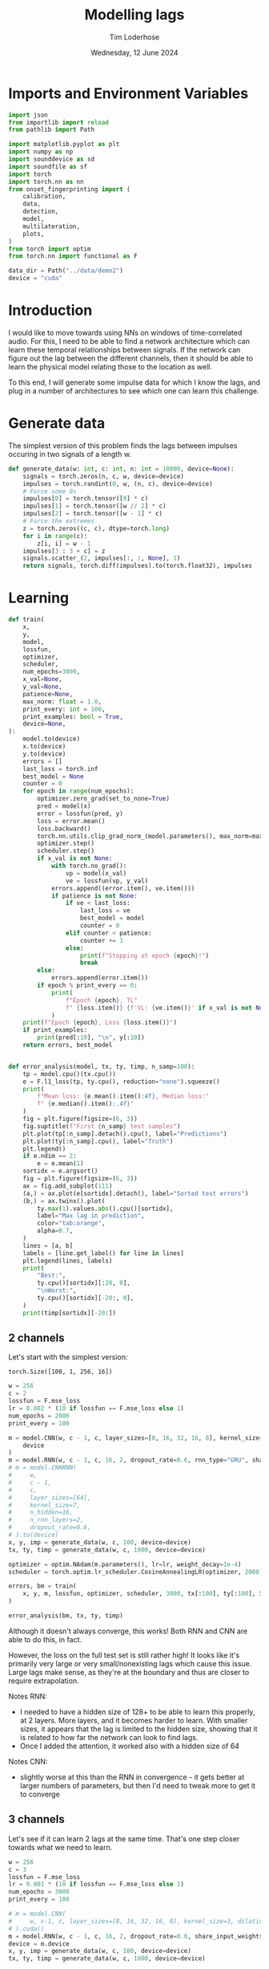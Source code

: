 #+TITLE: Modelling lags
#+AUTHOR: Tim Loderhose
#+EMAIL: tim@loderhose.com
#+DATE: Wednesday, 12 June 2024
#+STARTUP: showall
#+PROPERTY: header-args :exports both :session lags :kernel lm :cache no
:PROPERTIES:
OPTIONS: ^:nil
#+LATEX_COMPILER: xelatex
#+LATEX_CLASS: article
#+LATEX_CLASS_OPTIONS: [logo, color, author]
#+LATEX_HEADER: \insertauthor
#+LATEX_HEADER: \usepackage{minted}
#+LATEX_HEADER: \usepackage[left=0.75in,top=0.6in,right=0.75in,bottom=0.6in]{geometry}
:END:

* Imports and Environment Variables
:PROPERTIES:
:visibility: folded
:END:

#+name: imports
#+begin_src python
import json
from importlib import reload
from pathlib import Path

import matplotlib.pyplot as plt
import numpy as np
import sounddevice as sd
import soundfile as sf
import torch
import torch.nn as nn
from onset_fingerprinting import (
    calibration,
    data,
    detection,
    model,
    multilateration,
    plots,
)
from torch import optim
from torch.nn import functional as F
#+end_src

#+name: env
#+begin_src python
data_dir = Path("../data/demo2")
device = "cuda"
#+end_src

* Introduction
I would like to move towards using NNs on windows of time-correlated audio. For
this, I need to be able to find a network architecture which can learn these
temporal relationships between signals. If the network can figure out the lag
between the different channels, then it should be able to learn the physical
model relating those to the location as well.

To this end, I will generate some impulse data for which I know the lags, and
plug in a number of architectures to see which one can learn this challenge.

* Generate data

The simplest version of this problem finds the lags between impulses occuring
in two signals of a length w.
#+begin_src python
def generate_data(w: int, c: int, n: int = 10000, device=None):
    signals = torch.zeros(n, c, w, device=device)
    impulses = torch.randint(0, w, (n, c), device=device)
    # Force some 0s
    impulses[0] = torch.tensor([0] * c)
    impulses[1] = torch.tensor([w // 2] * c)
    impulses[2] = torch.tensor([w - 1] * c)
    # Force the extremes
    z = torch.zeros((c, c), dtype=torch.long)
    for i in range(c):
        z[i, i] = w - 1
    impulses[3 : 3 + c] = z
    signals.scatter_(2, impulses[:, :, None], 1)
    return signals, torch.diff(impulses).to(torch.float32), impulses
#+end_src


* Learning

#+begin_src python
def train(
    x,
    y,
    model,
    lossfun,
    optimizer,
    scheduler,
    num_epochs=3000,
    x_val=None,
    y_val=None,
    patience=None,
    max_norm: float = 1.0,
    print_every: int = 100,
    print_examples: bool = True,
    device=None,
):
    model.to(device)
    x.to(device)
    y.to(device)
    errors = []
    last_loss = torch.inf
    best_model = None
    counter = 0
    for epoch in range(num_epochs):
        optimizer.zero_grad(set_to_none=True)
        pred = model(x)
        error = lossfun(pred, y)
        loss = error.mean()
        loss.backward()
        torch.nn.utils.clip_grad_norm_(model.parameters(), max_norm=max_norm)
        optimizer.step()
        scheduler.step()
        if x_val is not None:
            with torch.no_grad():
                vp = model(x_val)
                ve = lossfun(vp, y_val)
            errors.append((error.item(), ve.item()))
            if patience is not None:
                if ve < last_loss:
                    last_loss = ve
                    best_model = model
                    counter = 0
                elif counter < patience:
                    counter += 1
                else:
                    print(f"Stopping at epoch {epoch}!")
                    break
        else:
            errors.append(error.item())
        if epoch % print_every == 0:
            print(
                f"Epoch {epoch}, TL"
                f" {loss.item()} {f'VL: {ve.item()}' if x_val is not None else ''}"
            )
    print(f"Epoch {epoch}, Loss {loss.item()}")
    if print_examples:
        print(pred[:10], "\n", y[:10])
    return errors, best_model


def error_analysis(model, tx, ty, timp, n_samp=100):
    tp = model.cpu()(tx.cpu())
    e = F.l1_loss(tp, ty.cpu(), reduction="none").squeeze()
    print(
        f"Mean loss: {e.mean().item():4f}, Median loss:"
        f" {e.median().item():.4f}"
    )
    fig = plt.figure(figsize=(6, 3))
    fig.suptitle(f"First {n_samp} test samples")
    plt.plot(tp[:n_samp].detach().cpu(), label="Predictions")
    plt.plot(ty[:n_samp].cpu(), label="Truth")
    plt.legend()
    if e.ndim == 2:
        e = e.mean(1)
    sortidx = e.argsort()
    fig = plt.figure(figsize=(6, 3))
    ax = fig.add_subplot(111)
    (a,) = ax.plot(e[sortidx].detach(), label="Sorted test errors")
    (b,) = ax.twinx().plot(
        ty.max(1).values.abs().cpu()[sortidx],
        label="Max lag in prediction",
        color="tab:orange",
        alpha=0.7,
    )
    lines = [a, b]
    labels = [line.get_label() for line in lines]
    plt.legend(lines, labels)
    print(
        "Best:",
        ty.cpu()[sortidx][:20, 0],
        "\nWorst:",
        ty.cpu()[sortidx][-20:, 0],
    )
    print(timp[sortidx][-20:])
#+end_src

** 2 channels
Let's start with the simplest version:
: torch.Size([100, 1, 256, 16])
#+begin_src python
w = 256
c = 2
lossfun = F.mse_loss
lr = 0.002 * (10 if lossfun == F.mse_loss else 1)
num_epochs = 2000
print_every = 100

m = model.CNN(w, c - 1, c, layer_sizes=[8, 16, 32, 16, 8], kernel_size=3).to(
    device
)
m = model.RNN(w, c - 1, c, 16, 2, dropout_rate=0.6, rnn_type="GRU", share_input_weights=False).to(device)
# m = model.CNNRNN(
#     w,
#     c - 1,
#     c,
#     layer_sizes=[64],
#     kernel_size=7,
#     n_hidden=16,
#     n_rnn_layers=2,
#     dropout_rate=0.6,
# ).to(device)
x, y, imp = generate_data(w, c, 100, device=device)
tx, ty, timp = generate_data(w, c, 1000, device=device)

optimizer = optim.NAdam(m.parameters(), lr=lr, weight_decay=1e-4)
scheduler = torch.optim.lr_scheduler.CosineAnnealingLR(optimizer, 2000)

errors, bm = train(
    x, y, m, lossfun, optimizer, scheduler, 3000, tx[:100], ty[:100], 500
)
#+end_src

#+RESULTS:
#+begin_example
Epoch 0, TL 12629.1123046875 VL: 10181.0
Epoch 100, TL 11545.8076171875 VL: 9219.76171875
Epoch 200, TL 11286.2021484375 VL: 9117.2451171875
Epoch 300, TL 14095.796875 VL: 8549.4501953125
Epoch 400, TL 563.5429077148438 VL: 840.6907348632812
Epoch 500, TL 245.21942138671875 VL: 142.2216033935547
Epoch 600, TL 113.48372650146484 VL: 132.77940368652344
Epoch 700, TL 70.09120178222656 VL: 49.918060302734375
Epoch 800, TL 75.74190521240234 VL: 39.53986358642578
Epoch 900, TL 16.750106811523438 VL: 59.48220443725586
Epoch 1000, TL 25.51134490966797 VL: 28.22699737548828
Epoch 1100, TL 19.29466438293457 VL: 28.226224899291992
Epoch 1200, TL 9.669910430908203 VL: 31.680273056030273
Epoch 1300, TL 15.852273941040039 VL: 15.18947982788086
Epoch 1400, TL 11.553351402282715 VL: 14.790739059448242
Epoch 1500, TL 5.849761962890625 VL: 19.517799377441406
Epoch 1600, TL 7.055644512176514 VL: 9.491982460021973
Epoch 1700, TL 5.713776111602783 VL: 8.363473892211914
Epoch 1800, TL 3.3988564014434814 VL: 11.77884292602539
Epoch 1900, TL 4.2292327880859375 VL: 11.061144828796387
Epoch 2000, TL 3.8420867919921875 VL: 11.379828453063965
Epoch 2100, TL 4.417903900146484 VL: 9.659210205078125
Epoch 2200, TL 3.8185272216796875 VL: 10.47231388092041
Epoch 2300, TL 4.547299861907959 VL: 11.110060691833496
Epoch 2400, TL 6.243853569030762 VL: 9.828782081604004
Epoch 2500, TL 4.267889976501465 VL: 9.383955955505371
Epoch 2600, TL 10.083755493164062 VL: 11.63809871673584
Epoch 2700, TL 6.622886657714844 VL: 17.820096969604492
Epoch 2800, TL 9.036847114562988 VL: 18.68136978149414
Epoch 2900, TL 15.907943725585938 VL: 11.536725997924805
Stopping at epoch 2907!
Epoch 2907, Loss 8.081771850585938
tensor([[  -2.4707],
        [   0.8019],
        [  -0.5337],
        [-260.3336],
        [ 251.7035],
        [  86.7222],
        [  50.9186],
        [  -3.5616],
        [  -5.5499],
        [ -28.6621]], device='cuda:0', grad_fn=<SliceBackward0>) 
 tensor([[   0.],
        [   0.],
        [   0.],
        [-255.],
        [ 255.],
        [  91.],
        [  58.],
        [  -4.],
        [  -3.],
        [ -28.]], device='cuda:0')
#+end_example

#+begin_src python :async no
error_analysis(bm, tx, ty, timp)
#+end_src

#+RESULTS:
:RESULTS:
#+begin_example
Mean loss: 2.188316, Median loss: 1.0464
Best: tensor([ -23., -178.,   41.,  -38.,  -63., -205.,  -42.,  -25.,   31.,  -82.,
        -129., -132., -102.,  -59.,  -92.,  -63., -172.,   41.,  -30.,  -15.]) 
Worst: tensor([188.,   2., 204.,  -4., 178., 167.,   0., 221.,   2., 175., 170.,   2.,
          3.,   2., 245., 246.,   2., -58.,  -3.,  -1.])
tensor([[ 58, 246],
        [ 84,  86],
        [ 48, 252],
        [ 35,  31],
        [ 75, 253],
        [  1, 168],
        [ 23,  23],
        [  1, 222],
        [ 99, 101],
        [  1, 176],
        [  1, 171],
        [131, 133],
        [ 11,  14],
        [ 42,  44],
        [  4, 249],
        [  5, 251],
        [ 69,  71],
        [ 58,   0],
        [ 22,  19],
        [104, 103]], device='cuda:0')
#+end_example
[[./.ob-jupyter/d9964bdb83eaa449b0b62fc837f874893dbf7f47.png]]
[[./.ob-jupyter/0aedf47a76e3b5335b919aa39b76c889116de172.png]]
:END:

Although it doesn't always converge, this works! Both RNN and CNN are able to
do this, in fact.

However, the loss on the full test set is still rather high! It looks like it's
primarily very large or very small/nonexisting lags which cause this issue.
Large lags make sense, as they're at the boundary and thus are closer to
require extrapolation.

Notes RNN:
- I needed to have a hidden size of 128+ to be able to learn this properly, at
  2 layers. More layers, and it becomes harder to learn. With smaller sizes, it
  appears that the lag is limited to the hidden size, showing that it is
  related to how far the network can look to find lags.
- Once I added the attention, it worked also with a hidden size of 64
Notes CNN:
- slightly worse at this than the RNN in convergence - it gets better at larger
  numbers of parameters, but then I'd need to tweak more to get it to converge

** 3 channels
Let's see if it can learn 2 lags at the same time. That's one step closer
towards what we need to learn.

#+begin_src python
w = 256
c = 3
lossfun = F.mse_loss
lr = 0.001 * (10 if lossfun == F.mse_loss else 1)
num_epochs = 3000
print_every = 100

# m = model.CNN(
#     w, c-1, c, layer_sizes=[8, 16, 32, 16, 8], kernel_size=3, dilation=1
# ).cuda()
m = model.RNN(w, c - 1, c, 16, 2, dropout_rate=0.6, share_input_weights=True).cuda()
device = m.device
x, y, imp = generate_data(w, c, 100, device=device)
tx, ty, timp = generate_data(w, c, 1000, device=device)

optimizer = optim.NAdam(m.parameters(), lr=lr, weight_decay=1e-4)
scheduler = torch.optim.lr_scheduler.CosineAnnealingLR(optimizer, num_epochs)

errors, bm = train(
    x, y, m, lossfun, optimizer, scheduler, 3000, tx[:100], ty[:100], 500
)
#+end_src

#+RESULTS:
#+begin_example
Epoch 0, TL 9797.724609375 VL: 10937.0771484375
Epoch 100, TL 4533.7890625 VL: 9037.7470703125
Epoch 200, TL 2950.878173828125 VL: 3322.52294921875
Epoch 300, TL 356.5895080566406 VL: 1074.657470703125
Epoch 400, TL 202.80323791503906 VL: 867.0380859375
Epoch 500, TL 84.18399047851562 VL: 386.94635009765625
Epoch 600, TL 32.605918884277344 VL: 74.24748229980469
Epoch 700, TL 64.31904602050781 VL: 41.493675231933594
Epoch 800, TL 17.088197708129883 VL: 57.716644287109375
Epoch 900, TL 28.063058853149414 VL: 31.811717987060547
Epoch 1000, TL 13.49834156036377 VL: 28.634328842163086
Epoch 1100, TL 15.28337574005127 VL: 26.30498504638672
Epoch 1200, TL 11.294228553771973 VL: 26.616729736328125
Epoch 1300, TL 10.797918319702148 VL: 16.320541381835938
Epoch 1400, TL 7.7080979347229 VL: 15.624723434448242
Epoch 1500, TL 9.873404502868652 VL: 11.996635437011719
Epoch 1600, TL 5.244534969329834 VL: 13.392248153686523
Epoch 1700, TL 4.024059772491455 VL: 9.139055252075195
Epoch 1800, TL 4.523504257202148 VL: 13.074235916137695
Epoch 1900, TL 4.394941806793213 VL: 9.586922645568848
Epoch 2000, TL 4.473787307739258 VL: 9.338714599609375
Epoch 2100, TL 3.0711374282836914 VL: 10.5660400390625
Epoch 2200, TL 3.194096088409424 VL: 7.816829681396484
Epoch 2300, TL 2.5959553718566895 VL: 6.540218353271484
Epoch 2400, TL 2.9732067584991455 VL: 7.469451904296875
Epoch 2500, TL 2.7218360900878906 VL: 7.070628643035889
Epoch 2600, TL 2.3775062561035156 VL: 7.469150066375732
Epoch 2700, TL 2.0485284328460693 VL: 8.085326194763184
Epoch 2800, TL 2.4743940830230713 VL: 9.536794662475586
Epoch 2900, TL 2.2067036628723145 VL: 7.413653373718262
Epoch 2999, Loss 2.2365968227386475
tensor([[-1.8919e+00, -6.3282e-02],
        [ 1.1337e+00, -9.9705e-01],
        [-8.5596e-02, -1.4792e-01],
        [-2.5889e+02,  2.2042e-01],
        [ 2.5255e+02, -2.5264e+02],
        [ 6.9334e-01,  2.5559e+02],
        [-8.9901e+00,  1.6475e+02],
        [ 3.1594e+01, -5.2260e+01],
        [ 5.1377e+01,  3.8554e+01],
        [ 2.3470e+02, -2.6096e+01]], device='cuda:0', grad_fn=<SliceBackward0>) 
 tensor([[   0.,    0.],
        [   0.,    0.],
        [   0.,    0.],
        [-255.,    0.],
        [ 255., -255.],
        [   0.,  255.],
        [  -7.,  164.],
        [  32.,  -53.],
        [  51.,   38.],
        [ 236.,  -28.]], device='cuda:0')
#+end_example

Plot results on the test set:
#+begin_src python :async no
error_analysis(bm, tx, ty, timp)
#+end_src

#+RESULTS:
:RESULTS:
#+begin_example
Mean loss: 3.067169, Median loss: 1.9193
Best: tensor([-132.,   95.,    8.,   56.,    8., -208.,  -38.,   -2.,   16.,   43.,
          29., -164.,  -18.,  193.,   14.,   21.,  -48.,    6., -104.,  -59.]) 
Worst: tensor([ 37., 190., 255.,   5.,   0.,   4.,   5.,  -6., -60., 121., -26.,  31.,
        -81.,  73.,  71.,  59.,  43., 119.,   7.,  76.])
tensor([[  9,  46,  31],
        [ 18, 208, 254],
        [  0, 255,   0],
        [ 33,  38, 255],
        [246, 246, 191],
        [215, 219, 151],
        [220, 225, 170],
        [252, 246, 237],
        [163, 103, 254],
        [133, 254, 178],
        [146, 120, 255],
        [222, 253, 254],
        [237, 156, 255],
        [182, 255, 114],
        [184, 255, 242],
        [138, 197, 255],
        [204, 247, 253],
        [ 71, 190, 255],
        [248, 255,  94],
        [165, 241, 255]], device='cuda:0')
#+end_example
[[./.ob-jupyter/f68729cc5000a20cf33bed2d4bf8fb5f0a6d8c10.png]]
[[./.ob-jupyter/9b6d49aadc3afb461346e114ee8a746b8efd775b.png]]
:END:


Error analysis:
The MSE is still very high on this, possibly because we overfit, having lowered
the dropout.
let's see at which values of lags the model struggles most:
#+begin_src python
e = (tp - ty.cpu()).square().sum(1)
sortidx = e.argsort()
print("Best:\n",ty.cpu()[sortidx][:10].T, "\nWorst:\n", ty.cpu()[sortidx][-10:].T)
#+end_src

#+RESULTS:
: Best:
:  tensor([[ -55., -136.,  -55.,  119., -185.,   88., -182.,  206.,  104., -106.],
:         [ 105.,  115.,  -46., -141.,   88., -140.,  122., -101., -169.,   58.]]) 
: Worst:
:  tensor([[ 254.,  244.,  246.,    5.,  -89.,  240.,   29.,  -76., -187.,  -45.],
:         [ -76.,  -31.,  -53.,    0.,  166.,  -16.,  158.,  201.,  251.,  233.]])

There are somewhat more extreme values at the large errors, but in general I
think it's just overfit.

** Non-binary impulses
This is a contrived case where we learn impulses, but in reality we'll never
have such data. Let's transform these into gaussian impulses for a further
step, and check whether it still works as well.

#+begin_src python
def transform_impulse1(x, n=11, ramp_up: int = 0):
    c = x.shape[1]
    ls = torch.linspace(-3 * np.e, 0, n, device=x.device)
    exp = torch.exp(ls)
    if ramp_up > 0:
        exp[-ramp_up:] = torch.exp(
            torch.linspace(ls[-ramp_up], 2 * -np.e, ramp_up, device=x.device)
        )
    return F.conv1d(F.pad(x, (n - 1, 0)), exp.repeat(c, 1, 1), groups=c)
#+end_src

#+begin_src python
w = 256
c = 3
lossfun = F.mse_loss
lr = 0.001 * (10 if lossfun == F.mse_loss else 1)
num_epochs = 3000
print_every = 100

m = model.CNN(
    w, c-1, c, layer_sizes=[8, 16, 32, 16, 8], kernel_size=3, dilation=1
).to(device)
m = model.CNNRNN(
    w,
    c-1,
    c,
    layer_sizes=[8],
    kernel_size=2,
    n_hidden=128,
    n_rnn_layers=1,
    dropout_rate=0.6,
).to(device)
m = model.RNN(w, c - 1, c, 64, 2, dropout_rate=0.5).to(device)
x, y, imp = generate_data(w, c, 100, device=device)
x = transform_impulse1(x, 200, 20)
tx, ty, timp = generate_data(w, c, 1000, device=device)
tx = transform_impulse1(tx, 200, 20)

optimizer = optim.NAdam(m.parameters(), lr=lr, weight_decay=1e-4)
scheduler = torch.optim.lr_scheduler.CosineAnnealingLR(optimizer, num_epochs)

errors, bm = train(
    x, y, m, lossfun, optimizer, scheduler, 3000, tx[:100], ty[:100], 500
)
#+end_src

#+RESULTS:
#+begin_example
/home/tim/projects/onset-fingerprinting/venv/lib/python3.11/site-packages/torch/nn/modules/rnn.py:83: UserWarning: dropout option adds dropout after all but last recurrent layer, so non-zero dropout expects num_layers greater than 1, but got dropout=0.6 and num_layers=1
  warnings.warn("dropout option adds dropout after all but last "
Epoch 0, TL 11471.6171875 VL: 10763.947265625
Epoch 100, TL 6300.701171875 VL: 4763.0048828125
Epoch 200, TL 1386.6453857421875 VL: 1241.863037109375
Epoch 300, TL 342.417724609375 VL: 723.0066528320312
Epoch 400, TL 250.0272216796875 VL: 510.8902893066406
Epoch 500, TL 55.00023651123047 VL: 379.0447998046875
Epoch 600, TL 57.27154541015625 VL: 424.559326171875
Epoch 700, TL 43.54613494873047 VL: 150.87136840820312
Epoch 800, TL 31.350616455078125 VL: 146.08096313476562
Epoch 900, TL 37.63465881347656 VL: 210.27972412109375
Epoch 1000, TL 59.4703254699707 VL: 61.12222671508789
Epoch 1100, TL 29.809720993041992 VL: 64.12410736083984
Epoch 1200, TL 15.877347946166992 VL: 97.62782287597656
Epoch 1300, TL 14.474164962768555 VL: 87.64909362792969
Epoch 1400, TL 13.176837921142578 VL: 86.94642639160156
Epoch 1500, TL 7.699976444244385 VL: 81.4412841796875
Epoch 1600, TL 5.240980625152588 VL: 65.48567199707031
Epoch 1700, TL 9.369585037231445 VL: 61.48301315307617
Epoch 1800, TL 11.597272872924805 VL: 55.46167755126953
Epoch 1900, TL 11.893485069274902 VL: 46.76387405395508
Epoch 2000, TL 5.205259323120117 VL: 56.14391326904297
Epoch 2100, TL 6.685842037200928 VL: 60.57660675048828
Epoch 2200, TL 2.979496955871582 VL: 47.39455795288086
Epoch 2300, TL 2.6737499237060547 VL: 52.31924819946289
Epoch 2400, TL 2.32865309715271 VL: 56.26995849609375
Epoch 2500, TL 2.1595070362091064 VL: 60.19451904296875
Epoch 2600, TL 2.235826015472412 VL: 53.08357238769531
Stopping at epoch 2637!
Epoch 2637, Loss 2.036637306213379
tensor([[  62.6798,  141.3915],
        [  68.4154, -164.8867],
        [  53.9853,   59.8275],
        [  31.9432, -179.9884],
        [ 173.9814,   21.4797],
        [  46.0552,  -49.5891],
        [ 123.8873, -126.6256],
        [ -19.2127,   14.2151],
        [-150.5007,  182.4794],
        [ -93.4469, -122.0795]], device='cuda:0', grad_fn=<SliceBackward0>) 
 tensor([[  58.,  143.],
        [  65., -163.],
        [  55.,   59.],
        [  32., -180.],
        [ 175.,   20.],
        [  49.,  -52.],
        [ 123., -126.],
        [ -15.,   12.],
        [-149.,  181.],
        [ -93., -122.]], device='cuda:0')
#+end_example

#+begin_src python :async no
error_analysis(bm, tx, ty, timp)
#+end_src

#+RESULTS:
:RESULTS:
#+begin_example
Mean loss: 3.942275, Median loss: 1.8895
Best: tensor([ 69.,  35.,  56., -40.,  64.,  52.,  47., 129., -76., 151.,  79.,  -5.,
         55.,  40., 132., -50., -20.,  53., -41.,  31.]) 
Worst: tensor([ -62., -122.,   -1., -226.,   -1., -201., -209.,  -70., -223.,  -86.,
        -229.,  -74.,    3.,  -82.,    3.,  -90.,   -2.,  -89.,    0.,    2.])
tensor([[ 56, 118,  88],
        [ 18, 140, 115],
        [ 69,  70, 173],
        [ 18, 244, 174],
        [104, 105, 189],
        [  8, 209, 191],
        [ 11, 220, 173],
        [ 67, 137, 118],
        [ 25, 248, 224],
        [ 10,  96,  79],
        [ 22, 251, 196],
        [ 33, 107,  73],
        [121, 118, 158],
        [ 21, 103,  81],
        [ 59,  56, 151],
        [  8,  98,  69],
        [ 71,  73,  68],
        [  3,  92,  69],
        [ 42,  42, 199],
        [ 29,  27, 110]], device='cuda:0')
#+end_example
[[./.ob-jupyter/a8aa1a861fad67c9f96828b56d97206fc25181dc.png]]
[[./.ob-jupyter/7d0c1568492492549fec03849e787f041c31e2d2.png]]
:END:

Nice, it performs pretty much the same!

*** Additional changes
This is still very idealized - here are more things we can do to make it look
more real:
- peaks at different amplitudes
- modulate with sine wave
- add noise


Note: frequencies should be the same in each of the channels, phase could be
slightly shifted, but very little. The sine needs to start at the impulse in
each case, so currently this is wrong.
#+begin_src python
def transform_impulse2(
    x, imp, random_phase: bool = False, noise_std=0, sr=96000
):
    n, c, w = x.shape
    ls = torch.linspace(0, x.shape[-1] / sr, x.shape[-1], device=x.device)
    phase = (
        torch.rand(x.shape[0], x.shape[1], 1, device=x.device) * 0.1 * np.pi
        if random_phase
        else 0
    )
    f = torch.randint(300, 1000, (x.shape[0], 1, 1), device=x.device).expand(
        n, c, 1
    )
    sin = torch.sin(2 * np.pi * ls[None, None, :] * f + phase)
    for i in range(len(x)):
        for j in range(c):
            k = w - imp[i, j]
            x[i, j, imp[i, j] :] *= sin[i, j, :k]
    x += torch.randn(x.shape, device=x.device) * noise_std
    return x
#+end_src

#+begin_src python
x = transform_impulse2(x, imp, True, 0.001)
tx = transform_impulse2(tx, timp, True, 0.001)

optimizer = optim.NAdam(m.parameters(), lr=lr, weight_decay=1e-4)
scheduler = torch.optim.lr_scheduler.CosineAnnealingLR(optimizer, num_epochs)

errors, bm = train(
    x,
    y,
    m.to(device),
    lossfun,
    optimizer,
    scheduler,
    3000,
    tx[:100],
    ty[:100],
    500,
)
#+end_src

#+RESULTS:
#+begin_example
Epoch 0, TL 38.41012191772461 VL: 11656.9599609375
Epoch 100, TL 16.59128189086914 VL: 153.88595581054688
Epoch 200, TL 22.921138763427734 VL: 109.77005004882812
Epoch 300, TL 60.49607467651367 VL: 96.41871643066406
Epoch 400, TL 11399.8642578125 VL: 10716.013671875
Epoch 500, TL 3034.529296875 VL: 3443.92236328125
Epoch 600, TL 689.79443359375 VL: 455.908203125
Epoch 700, TL 72.95342254638672 VL: 165.76028442382812
Stopping at epoch 732!
Epoch 732, Loss 80.4583511352539
tensor([[  61.4558,  144.0829],
        [  48.9084, -145.4959],
        [  49.2660,   55.4530],
        [  22.9640, -167.7405],
        [ 166.9901,   23.7873],
        [  45.7351,  -44.0062],
        [ 110.5431, -113.2652],
        [ -17.7397,    7.5596],
        [-141.3242,  174.2570],
        [-105.1589, -120.3260]], device='cuda:0', grad_fn=<SliceBackward0>) 
 tensor([[  58.,  143.],
        [  65., -163.],
        [  55.,   59.],
        [  32., -180.],
        [ 175.,   20.],
        [  49.,  -52.],
        [ 123., -126.],
        [ -15.,   12.],
        [-149.,  181.],
        [ -93., -122.]], device='cuda:0')
#+end_example

#+begin_src python :async no
error_analysis(bm, tx, ty, timp)
#+end_src

#+RESULTS:
:RESULTS:
#+begin_example
Mean loss: 8.697659, Median loss: 7.2153
Best: tensor([  81., -133.,  -21., -149.,   37.,  -50.,   44.,  -51., -194.,   36.,
         -82., -117.,   -8., -165.,  142.,  133.,  160.,   47.,  -70.,  -55.]) 
Worst: tensor([153., -16.,  13., -25., -11., -15., -20., -24., -18., -32., -24.,  -6.,
        -14.,  11., -21.,  11., -18., 228., 196.,  -2.])
tensor([[186,  33,   2],
        [  9,  25,  26],
        [141, 128, 118],
        [ 29,  54, 162],
        [  8,  19,  37],
        [ 59,  74, 160],
        [ 13,  33, 162],
        [ 13,  37, 124],
        [ 38,  56, 175],
        [ 38,  70,  60],
        [ 19,  43, 106],
        [ 24,  30,  84],
        [ 45,  59, 125],
        [ 69,  58,  46],
        [ 30,  51, 129],
        [ 87,  76,  70],
        [  2,  20,  62],
        [254,  26,  17],
        [208,  12,   8],
        [ 71,  73,  68]], device='cuda:0')
#+end_example
[[./.ob-jupyter/8c75740c54df5a4ef929e0528f428af74278893a.png]]
[[./.ob-jupyter/471d27d84a130b38e16a2cb2baf00a9975c3c161.png]]
:END:

#+begin_src python
m = model.CNN(
    w, c - 1, c, layer_sizes=[8, 16, 32, 16, 8], kernel_size=3, dilation=1
).to(device)
m = model.CNNRNN(
    w,
    c-1,
    c,
    layer_sizes=[8],
    kernel_size=2,
    n_hidden=128,
    n_rnn_layers=1,
    dropout_rate=0.6,
).to(device)

m = model.RNN(w, c - 1, c, 64, 2, dropout_rate=0.5).to(device)
x, y, imp = generate_data(w, c, 100, device=device)
x = transform_impulse1(x, 200, 20)
x = transform_impulse2(x, imp, True, 0.001)
tx, ty, timp = generate_data(w, c, 1000, device=device)
tx = transform_impulse1(tx, 200, 20)
tx = transform_impulse2(tx, timp, True, 0.001)

optimizer = optim.NAdam(m.parameters(), lr=lr, weight_decay=1e-4)
scheduler = torch.optim.lr_scheduler.CosineAnnealingLR(optimizer, num_epochs)

errors, bm = train(
    x, y, m, lossfun, optimizer, scheduler, 3000, tx[:100], ty[:100], 500
)
#+end_src

#+RESULTS:
#+begin_example
/home/tim/projects/onset-fingerprinting/venv/lib/python3.11/site-packages/torch/nn/modules/rnn.py:83: UserWarning: dropout option adds dropout after all but last recurrent layer, so non-zero dropout expects num_layers greater than 1, but got dropout=0.6 and num_layers=1
  warnings.warn("dropout option adds dropout after all but last "
Epoch 0, TL 10969.625 VL: 12308.033203125
Epoch 100, TL 10749.765625 VL: 12646.4658203125
Epoch 200, TL 4539.97216796875 VL: 5462.40478515625
Epoch 300, TL 624.5994873046875 VL: 1375.3243408203125
Epoch 400, TL 196.093505859375 VL: 1062.148681640625
Epoch 500, TL 169.95042419433594 VL: 957.1149291992188
Epoch 600, TL 107.84603881835938 VL: 1028.6390380859375
Epoch 700, TL 121.10030364990234 VL: 681.8544921875
Epoch 800, TL 66.1226806640625 VL: 788.4007568359375
Epoch 900, TL 53.90553665161133 VL: 717.099853515625
Epoch 1000, TL 19.31464958190918 VL: 922.7158203125
Epoch 1100, TL 63.47445297241211 VL: 751.4854736328125
Epoch 1200, TL 15.681598663330078 VL: 738.298095703125
Epoch 1300, TL 38.02914047241211 VL: 744.9343872070312
Epoch 1400, TL 11.976242065429688 VL: 736.5288696289062
Epoch 1500, TL 15.60149097442627 VL: 694.3289184570312
Epoch 1600, TL 11.260603904724121 VL: 674.05029296875
Epoch 1700, TL 14.834748268127441 VL: 657.7704467773438
Epoch 1800, TL 8.437795639038086 VL: 640.6726684570312
Stopping at epoch 1821!
Epoch 1821, Loss 13.305294036865234
tensor([[  77.6080, -134.4793],
        [ 163.3905,  -10.0579],
        [  23.3562,  -91.4870],
        [  14.8176,   32.2623],
        [ -55.5569, -159.4844],
        [-133.6727,  -48.5318],
        [ -54.7022, -147.1461],
        [  36.2426,  -21.0591],
        [-145.1990,  158.6829],
        [  -1.7074,  -85.3992]], device='cuda:0', grad_fn=<SliceBackward0>) 
 tensor([[  81., -131.],
        [ 165.,  -16.],
        [  26.,  -93.],
        [  14.,   31.],
        [ -56., -155.],
        [-133.,  -43.],
        [ -55., -142.],
        [  45.,  -27.],
        [-152.,  164.],
        [  -2.,  -83.]], device='cuda:0')
#+end_example


#+begin_src python :async no
error_analysis(bm, tx, ty, timp)
#+end_src

#+RESULTS:
:RESULTS:
#+begin_example
Mean loss: 14.786790, Median loss: 9.8132
Best: tensor([ -71.,  156.,  -52.,  -76.,  -22.,   55.,   -2.,  165.,  136.,  100.,
          91.,  169.,  -53.,  -23.,   58., -120., -127.,  -88.,  -96.,  -20.]) 
Worst: tensor([-203., -194., -103.,  144., -217., -187.,   -6.,  -49.,   46.,  -91.,
         -88.,   12., -104.,  -93., -126., -100.,  -98., -103., -122., -106.])
tensor([[ 49, 252, 152],
        [  8, 202, 241],
        [138, 241,  17],
        [244, 100,   6],
        [  0, 217,  16],
        [ 66, 253,  25],
        [235, 241, 106],
        [192, 241,  14],
        [ 65,  19,  65],
        [158, 249,  64],
        [162, 250,   3],
        [ 42,  30,  36],
        [146, 250, 177],
        [161, 254, 159],
        [121, 247,   0],
        [141, 241,  18],
        [155, 253,  14],
        [141, 244, 107],
        [127, 249, 152],
        [137, 243,   7]], device='cuda:0')
#+end_example
[[./.ob-jupyter/610a0161dd8a5a4e1b125dc97f808e91eadb322f.png]]
[[./.ob-jupyter/944c8cfcda49bfc559531f200e50b2b8f4fe07f7.png]]
:END:


*** Making the data even more real

In its current iteration, the data models an impulse of the fundamental - but
as far as the modelling problem goes, it's different from what we'll see in
realtime: There, we'll always start the window from the first onset on. In the
current data, the first onset may start anywhere.

Let's adapt the data in such a way that our first onset is always close to the
beginning of the buffers.
#+begin_src python
def generate_data2(w: int, c: int, n: int = 10000, max_shift=10, device=None):
    signals = torch.zeros(n, c, w, device=device)
    impulses = torch.randint(0, w - max_shift, (n, c), device=device)
    mini = impulses.min(dim=1, keepdim=True).values
    impulses -= mini
    impulses += torch.maximum(
        torch.tensor(0, device=device),
        torch.minimum(
            w - impulses.max(dim=1, keepdim=True).values - 1,
            torch.randint(max_shift, (len(impulses), 1), device=device),
        ),
    )
    # Force some 0s
    impulses[0] = torch.tensor([0] * c)
    impulses[1] = torch.tensor([w // 2] * c)
    impulses[2] = torch.tensor([w - 1] * c)
    # Force the extremes
    z = torch.zeros((c, c), dtype=torch.long)
    for i in range(c):
        z[i, i] = w - 1
    impulses[3 : 3 + c] = z
    signals.scatter_(2, impulses[:, :, None], -1)
    signals *= torch.rand((*signals.shape[:2], 1), device=device) ** 2
    return signals, torch.diff(impulses).to(torch.float32), impulses


def generate_data2(w: int, c: int, n: int = 10000, max_shift=10, device=None):
    signals = torch.zeros(n, c, w, device=device)
    impulses = torch.stack(
        (
            torch.randint(170, 300, (n,)),
            torch.randint(170, 300, (n,)),
            torch.randint(0, max_shift, (n,)),
        ),
        1,
    ).to(device)
    mini = impulses.min(dim=1, keepdim=True).values
    impulses -= mini
    impulses += torch.maximum(
        torch.tensor(0, device=device),
        torch.minimum(
            w - impulses.max(dim=1, keepdim=True).values - 1,
            torch.randint(max_shift, (len(impulses), 1), device=device),
        ),
    )
    # Force some 0s
    impulses[0] = torch.tensor([0] * c)
    impulses[1] = torch.tensor([w // 2] * c)
    impulses[2] = torch.tensor([w - 1] * c)
    # Force the extremes
    z = torch.zeros((c, c), dtype=torch.long)
    for i in range(c):
        z[i, i] = w - 1
    impulses[3 : 3 + c] = z
    signals.scatter_(2, impulses[:, :, None], -1)
    signals *= torch.rand((*signals.shape[:2], 1), device=device) ** 2
    return signals, torch.diff(impulses).to(torch.float32), impulses


def standardize(x):
    # return (x - x.mean(-1, keepdim=True)) / x.std(-1, keepdim=True)
    return x / x.std(-1, keepdim=True)
#+end_src


#+begin_src python
w = 384
c = 3
lossfun = F.mse_loss
lr = 0.001 * (5 if lossfun == F.mse_loss else 1)
num_epochs = 2000
print_every = 100

m = model.CNN(
    w, c - 1, c, layer_sizes=[8, 8], kernel_size=8, dropout_rate=0.9
).to(device)
m = model.RNN(
    w,
    c - 1,
    c,
    16,
    1,
    dropout_rate=0.6,
    rnn_type="GRU",
    share_input_weights=True,
).to(device)
# m = model.CNNRNN(
#     w,
#     c - 1,
#     c,
#     layer_sizes=[9, 18, 27],
#     kernel_size=3,
#     n_hidden=64,
#     n_rnn_layers=2,
#     dropout_rate=0.8,
#     groups=1,
# ).to(device)
x, y, imp = generate_data2(w, c, 1000, 50, device=device)
tx, ty, timp = generate_data2(w, c, 1000, 50, device=device)
optimizer = optim.NAdam(m.parameters(), lr=lr, weight_decay=1e-4)
scheduler = torch.optim.lr_scheduler.CosineAnnealingLR(
    optimizer, num_epochs / 10
)
# errors, bm = train(
#     x, y, m, lossfun, optimizer, scheduler, 3000, tx[:100], ty[:100], 500
# )
x = transform_impulse1(x, 300, 20)
tx = transform_impulse1(tx, 300, 20)
# errors, bm = train(
#     x, y, m, lossfun, optimizer, scheduler, 3000, tx[:100], ty[:100], 500
# )
x = standardize(transform_impulse2(x, imp, True, 0.0001))
tx = standardize(transform_impulse2(tx, timp, True, 0.0001))
errors, bm = train(
    x, y, m, lossfun, optimizer, scheduler, 3000, tx[:100], ty[:100], 500
)
#+end_src

#+RESULTS:
#+begin_example
Epoch 0, TL 24670.58203125 VL: 26087.013671875
Epoch 100, TL 2461.189208984375 VL: 5351.8681640625
Epoch 200, TL 2203.37158203125 VL: 5030.26025390625
Epoch 300, TL 2162.49365234375 VL: 4887.7470703125
Epoch 400, TL 2077.96044921875 VL: 4716.88916015625
Epoch 500, TL 1571.4285888671875 VL: 4083.708740234375
Epoch 600, TL 1218.01513671875 VL: 3636.88427734375
Epoch 700, TL 1093.2430419921875 VL: 3658.283935546875
Epoch 800, TL 1058.1771240234375 VL: 3627.931884765625
Epoch 900, TL 746.5901489257812 VL: 3157.840576171875
Epoch 1000, TL 624.857177734375 VL: 3025.976806640625
Epoch 1100, TL 600.8016357421875 VL: 3095.292236328125
Epoch 1200, TL 505.534912109375 VL: 3549.07470703125
Epoch 1300, TL 401.6212158203125 VL: 3290.194580078125
Epoch 1400, TL 338.54364013671875 VL: 3120.701171875
Epoch 1500, TL 343.5242614746094 VL: 3208.28369140625
Epoch 1600, TL 293.17352294921875 VL: 3387.800537109375
Stopping at epoch 1614!
Epoch 1614, Loss 294.9203186035156
tensor([[-2.5625e+01, -9.6391e-02],
        [ 1.7103e+00, -9.9122e+01],
        [-7.7437e+01, -2.5574e+01],
        [-1.9695e+02,  3.1331e+01],
        [ 1.4379e+02, -2.8706e+02],
        [-1.1384e+02,  1.3179e+02],
        [-6.9554e+01, -1.6796e+02],
        [-1.6394e+01, -1.8120e+02],
        [ 4.2526e+01, -2.5560e+02],
        [ 2.2885e+00, -2.1050e+02]], device='cuda:0', grad_fn=<SliceBackward0>) 
 tensor([[   0.,    0.],
        [   0.,    0.],
        [   0.,    0.],
        [-383.,    0.],
        [ 383., -383.],
        [   0.,  383.],
        [ -70., -165.],
        [ -38., -158.],
        [  42., -251.],
        [  28., -215.]], device='cuda:0')
#+end_example


#+begin_src python :async no
error_analysis(bm, tx, ty, timp)
#+end_src

#+RESULTS:
:RESULTS:
#+begin_example
Mean loss: 14.548420, Median loss: 6.8894
Best: tensor([ -27.,  -89.,   80.,  -71., -131.,  -72.,  -18.,  -68.,   44.,    3.,
         -50.,  106.,   44.,  -15.,  104.,  105.,   45.,    3.,  135.,  -11.]) 
Worst: tensor([  20.,    6., -178.,    0.,   85.,  131.,   99., -148., -114.,    0.,
        -158.,    0., -123., -132.,  145.,   72., -100.,  151.,  179.,  255.])
tensor([[ 17,  37, 113],
        [  6,  12,  57],
        [209,  31,  92],
        [ 14,  14,  42],
        [ 30, 115,  75],
        [  6, 137,  58],
        [ 41, 140,  12],
        [177,  29, 157],
        [176,  62,  28],
        [ 22,  22, 190],
        [182,  24,  52],
        [  0,   0, 255],
        [141,  18, 132],
        [150,  18, 184],
        [ 49, 194,  68],
        [138, 210,  21],
        [105,   5,  41],
        [ 36, 187, 111],
        [ 30, 209, 197],
        [  0, 255,   0]], device='cuda:0')
#+end_example
[[./.ob-jupyter/3cf144b25f22818ddbecc7966b97e9ea556a84b7.png]]
[[./.ob-jupyter/47c4afee29b4a93be41aa98f7035d2acc134abe8.png]]
:END:


** Real Data
Let's load real data and see if this can translate:
#+begin_src python
audio = []
x, sr = sf.read(data_dir / "calib_snare0.wav", dtype=np.float32)
audio.append(x)
x, sr = sf.read(data_dir / "calib_snare1.wav", dtype=np.float32)
audio.append(x)
x, sr = sf.read(data_dir / "calib_snare2.wav", dtype=np.float32)
audio.append(x)
audio = np.stack(audio).T[12*sr:-10*sr]
audio = np.ascontiguousarray(audio)
#+end_src

#+begin_src python
cf, of, rel = detection.detect_onsets_amplitude(
    audio,
    128,
    hipass_freq=1000,
    fast_ar=(0.4, 100),
    slow_ar=(8000, 8000),
    on_threshold=[0.3, 0.3, 0.151],
    off_threshold=0.3,
    cooldown=9000,
    sr=sr,
    backtrack=False,
    backtrack_buffer_size=256,
    backtrack_smooth_size=1,
)
oc = detection.find_onset_groups(of, cf, 700)
occ = detection.fix_onsets(
    audio, oc, onset_tolerance=50, take_abs=True
)
plots.plot_onsets(audio, oc)
#+end_src

#+RESULTS:
:RESULTS:
: <Axes: >
[[./.ob-jupyter/e13d2b29265f9f8865d3827c8adee8ac5a5b6055.png]]
:END:

#+begin_src python
fe = data.FastFrameExtractor(audio, occ.min(1), 256, 10, 20)
X = fe()
#+end_src

* Pre-training
Start with impulse data, and epoch-by-epoch morph it into something looking
more like a real signal.



* Idea
Random tone generator based on FM synthesis or just adding different modulated
sines with a huge space. Then feedback the system by saying like/dislike on
single tones to find a space of settings which are pleasing to the ear.

